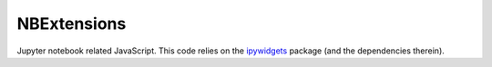 NBExtensions
==============
Jupyter notebook related JavaScript. This code relies on the `ipywidgets`_
package (and the dependencies therein).

.. autoanysrc:: directives
    :src: ../../atomic/static/nbextensions/universe.js
    :analyzer: js

.. _ipywidgets: http://ipywidgets.readthedocs.org/en/latest/
